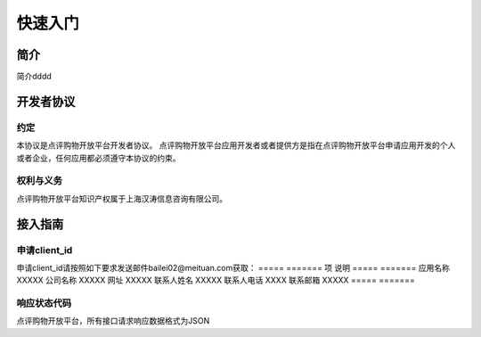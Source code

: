 ..  快速入门

快速入门
====================================

简介
------------------------------------

简介dddd

开发者协议
------------------------------------

约定
>>>>>>>>>>>>>>>>>>>>>>>>>>>>>>>>>>>>

本协议是点评购物开放平台开发者协议。 点评购物开放平台应用开发者或者提供方是指在点评购物开放平台申请应用开发的个人或者企业，任何应用都必须遵守本协议的约束。

权利与义务
>>>>>>>>>>>>>>>>>>>>>>>>>>>>>>>>>>>>
点评购物开放平台知识产权属于上海汉涛信息咨询有限公司。

接入指南
------------------------------------


申请client_id
>>>>>>>>>>>>>>>>>>>>>>>>>>>>>>>>>>>>

申请client_id请按照如下要求发送邮件bailei02@meituan.com获取：
=====     ======= 
项         说明
=====     ======= 
应用名称    XXXXX 
公司名称    XXXXX 
网址       XXXXX 
联系人姓名  XXXXX 
联系人电话  XXXX 
联系邮箱    XXXXX 
=====     =======


响应状态代码
>>>>>>>>>>>>>>>>>>>>>>>>>>>>>>>>>>>>

点评购物开放平台，所有接口请求响应数据格式为JSON
